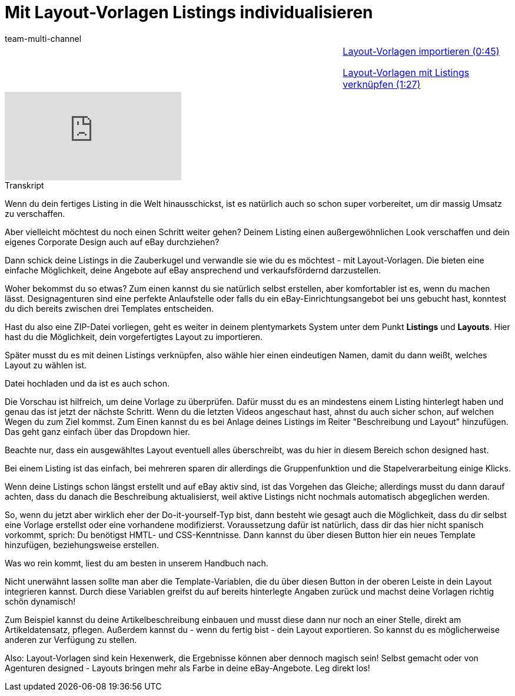 = Mit Layout-Vorlagen Listings individualisieren
:lang: de
:position: 10060
:url: videos/ebay/listings/layout-vorlagen
:id: CCU36ZU
:author: team-multi-channel

//tag::einleitung[]
[cols="2, 1" grid=none]
|===
|
|<<videos/ebay/listings/layout-vorlagen-importieren#video, Layout-Vorlagen importieren (0:45)>>

<<videos/ebay/listings/layout-vorlagen-verknuepfen#video, Layout-Vorlagen mit Listings verknüpfen (1:27)>>

|===
//end::einleitung[]

video::281780836[vimeo]

// tag::transkript[]
[.collapseBox]
.Transkript
--
Wenn du dein fertiges Listing in die Welt hinausschickst, ist es natürlich auch so schon super vorbereitet, um dir massig Umsatz zu verschaffen.

Aber vielleicht möchtest du noch einen Schritt weiter gehen? Deinem Listing einen außergewöhnlichen Look verschaffen und dein eigenes Corporate Design auch auf eBay durchziehen?

Dann schick deine Listings in die Zauberkugel und verwandle sie wie du es möchtest - mit Layout-Vorlagen. Die bieten eine einfache Möglichkeit, deine Angebote auf eBay ansprechend und verkaufsfördernd darzustellen.

Woher bekommst du so etwas? Zum einen kannst du sie natürlich selbst erstellen, aber komfortabler ist es, wenn du machen lässt. Designagenturen sind eine perfekte Anlaufstelle oder falls du ein eBay-Einrichtungsangebot bei uns gebucht hast, konntest du dich bereits zwischen drei Templates entscheiden.

Hast du also eine ZIP-Datei vorliegen, geht es weiter in deinem plentymarkets System unter dem Punkt *Listings* und *Layouts*. Hier hast du die Möglichkeit, dein vorgefertigtes Layout zu importieren.

Später musst du es mit deinen Listings verknüpfen, also wähle hier einen eindeutigen Namen, damit du dann weißt, welches Layout zu wählen ist.

Datei hochladen und da ist es auch schon.

Die Vorschau ist hilfreich, um deine Vorlage zu überprüfen. Dafür musst du es an mindestens einem Listing hinterlegt haben und genau das ist jetzt der nächste Schritt. Wenn du die letzten Videos angeschaut hast, ahnst du auch sicher schon, auf welchen Wegen du zum Ziel kommst. Zum Einen kannst du es bei Anlage deines Listings im Reiter "Beschreibung und Layout" hinzufügen. Das geht ganz einfach über das Dropdown hier.

Beachte nur, dass ein ausgewähltes Layout eventuell alles überschreibt, was du hier in diesem Bereich schon designed hast.

Bei einem Listing ist das einfach, bei mehreren sparen dir allerdings die Gruppenfunktion und die Stapelverarbeitung einige Klicks.

Wenn deine Listings schon längst erstellt und auf eBay aktiv sind, ist das Vorgehen das Gleiche; allerdings musst du dann darauf achten, dass du danach die Beschreibung aktualisierst, weil aktive Listings nicht nochmals automatisch abgeglichen werden.

So, wenn du jetzt aber wirklich eher der Do-it-yourself-Typ bist, dann besteht wie gesagt auch die Möglichkeit, dass du dir selbst eine Vorlage erstellst oder eine vorhandene modifizierst. Voraussetzung dafür ist natürlich, dass dir das hier nicht spanisch vorkommt, sprich: Du benötigst HMTL- und CSS-Kenntnisse. Dann kannst du über diesen Button hier ein neues Template hinzufügen, beziehungsweise erstellen.

Was wo rein kommt, liest du am besten in unserem Handbuch nach.

Nicht unerwähnt lassen sollte man aber die Template-Variablen, die du über diesen Button in der oberen Leiste in dein Layout integrieren kannst. Durch diese Variablen greifst du auf bereits hinterlegte Angaben zurück und machst deine Vorlagen richtig schön dynamisch!

Zum Beispiel kannst du deine Artikelbeschreibung einbauen und musst diese dann nur noch an einer Stelle, direkt am Artikeldatensatz, pflegen. Außerdem kannst du - wenn du fertig bist - dein Layout exportieren. So kannst du es möglicherweise anderen zur Verfügung zu stellen.

Also: Layout-Vorlagen sind kein Hexenwerk, die Ergebnisse können aber dennoch magisch sein! Selbst gemacht oder von Agenturen designed - Layouts bringen mehr als Farbe in deine eBay-Angebote. Leg direkt los!
--
//end::transkript[]
